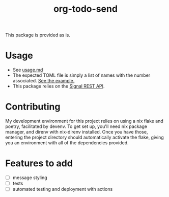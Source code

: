 #+TITLE: org-todo-send
This package is provided as is.

* Usage
- See [[file:usage.md][usage.md]]
- The expected TOML file is simply a list of names with the number associated. [[file:recipients_example.toml][See the example.]]
- This package relies on the [[https://github.com/bbernhard/signal-cli-rest-api][Signal REST API]].
* Contributing
My development environment for this project relies on using a nix flake and poetry, facilitated by devenv. To get set up, you'll need nix package manager, and direnv with nix-direnv installed. Once you have those, entering the project directory should automatically activate the flake, giving you an environment with all of the dependencies provided.
* Features to add
- [ ] message styling
- [ ] tests
- [ ] automated testing and deployment with actions
